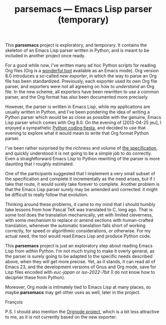 #+TITLE: parsemacs — Emacs Lisp parser (temporary)
#+OPTIONS: H:2
This *parsemacs* project is exploratory, and temporary.  It contains the
skeleton of an Emacs Lisp parser written in Python, and is meant to be
included in another project once ready.

For a good while now, I've written many ad hoc Python scripts for
reading Org files (Org is a [[http://orgmode.org/][wonderful tool]] available as an Emacs
mode).  Org version 8.0 introduces a so-called /new exporter/, in which
the way to parse an Org file has been standardized.  Previously, each
exporter used its own Org file parser, and exporters were not all
agreeing on how to /understand/ an Org file.  In the new scheme, all
exporters have been rewritten to use a common parser, and the Org
format has also been documented more precisely.

However, the parser is written in Emacs Lisp, while my applications
are usually written in Python, and I've been pondering the idea of
writing a Python parser which would be as close as possible with the
genuine, Emacs Lisp parser which comes with Org 8.0.  On the evening
of [2013-04-25 jeu], I enjoyed a sympathetic [[https://www.facebook.com/photo.php?fbid%3D10151620237095148&set%3Da.10151620233810148.1073741825.565210147][Python coding fiesta]], and
decided to use that evening to explore what it would mean to write
that Org format Python parser.

I've been rather surprised by the richness and volume of [[http://orgmode.org/worg/dev/org-export-reference.html][the
specification]], and quickly understood it is not going to be a simple
job to do correctly.  Even a straightforward Emacs Lisp to Python
rewriting of the parser is more daunting that I roughly estimated.

One of the participants suggested that I implement a very small subset
of the specification and complete it incrementally as the need arises,
but if I take that route, it would surely take forever to complete.
Another problem is that the Emacs Lisp parser surely may be amended
and corrected: it might be difficult to really follow that evolution.

Thinking around these problems, it came to my mind that I should
humbly take lessons from how Pascal TeX was translated to C, long ago.
That is: some tool does the translation mechanically, yet with limited
cleverness, with some mechanism to replace or amend sections with
human-crafted translation, whenever the automatic translation falls
short of working correctly, for speed or algorithmic considerations,
or otherwise.  For my actual need, the tool would read Emacs Lisp and
produce Python code.

This *parsemacs* project is just an exploratory step about reading Emacs
Lisp from within Python.  I'm not much trying to make it overly
general, as the parser is surely going to be adapted to the specific
needs described above, when they will get more precise.  Yet, as it
stands, it can read all of Emacs 23, and the development versions of
Gnus and Org mode, save for Lisp files encoded with /euc-japan/ or
/iso-2022-7bit/ (I do not know how to decipher these from Python).

Moreover, Org mode is intimately tied to Emacs Lisp at many places, so
maybe *parsemacs* may get other uses as well, later in the project.

François

P.S. I should also mention the [[http://members.optusnet.com.au/~charles57/GTD/orgnode.html][Orgnode project]], which is a bit less
attractive to me, as it is not currently based on the new exporter.
